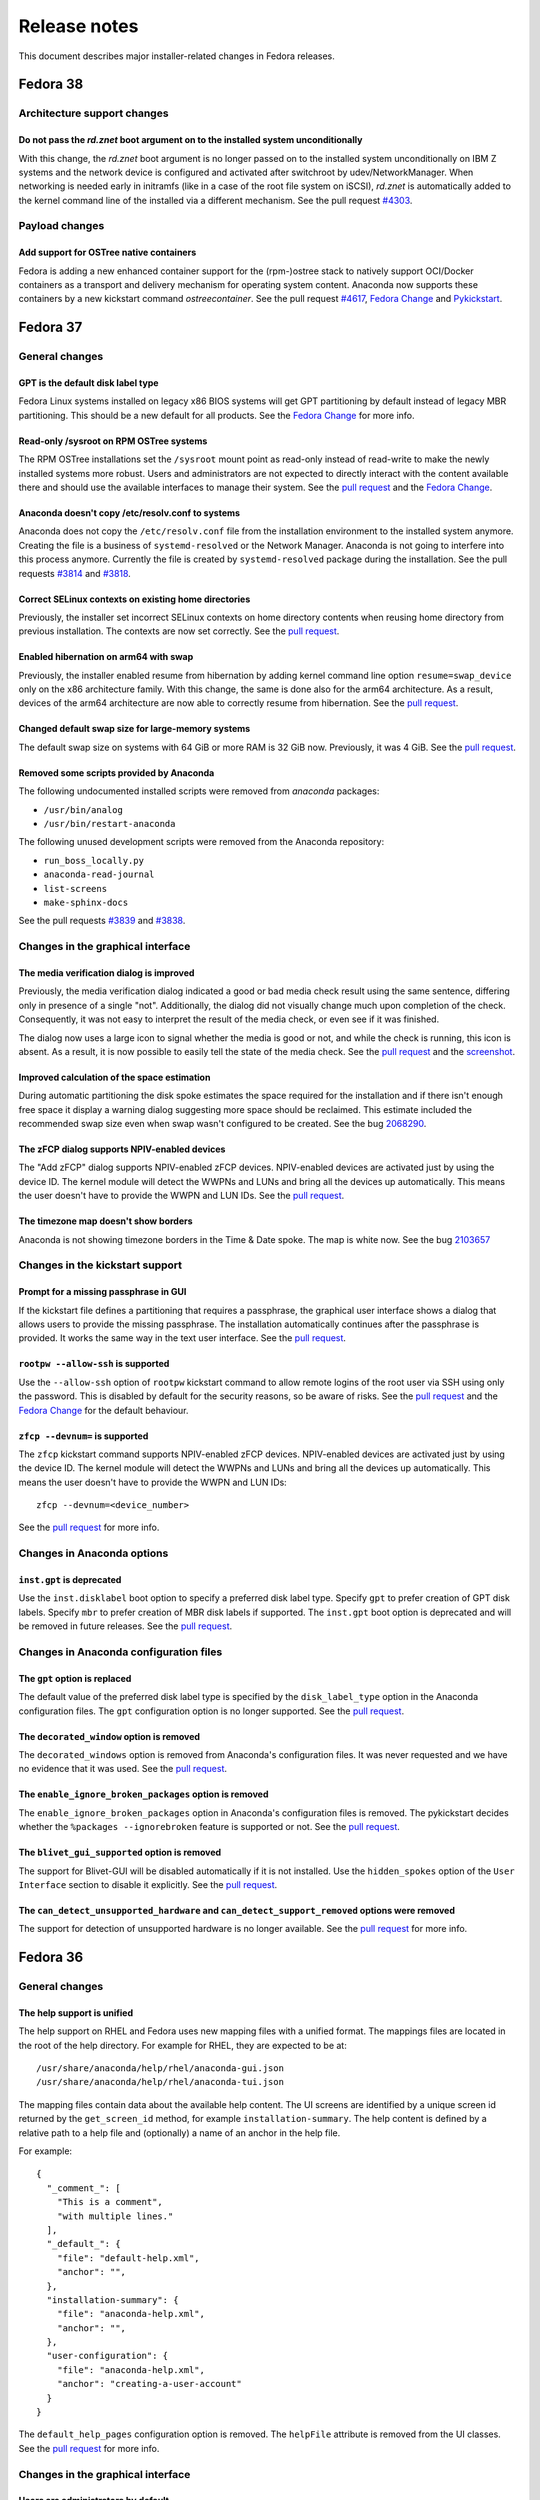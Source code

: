 Release notes
=============

This document describes major installer-related changes in Fedora releases.

Fedora 38
#########

Architecture support changes
----------------------------

Do not pass the `rd.znet` boot argument on to the installed system unconditionally
^^^^^^^^^^^^^^^^^^^^^^^^^^^^^^^^^^^^^^^^^^^^^^^^^^^^^^^^^^^^^^^^^^^^^^^^^^^^^^^^^^

With this change, the `rd.znet` boot argument is no longer passed on to the installed
system unconditionally on IBM Z systems and the network device is configured and
activated after switchroot by udev/NetworkManager. When networking is needed early in
initramfs (like in a case of the root file system on iSCSI), `rd.znet` is automatically
added to the kernel command line of the installed via a different mechanism.
See the pull request `#4303 <https://github.com/rhinstaller/anaconda/pull/4303>`__.

Payload changes
-----------------

Add support for OSTree native containers
^^^^^^^^^^^^^^^^^^^^^^^^^^^^^^^^^^^^^^^^

Fedora is adding a new enhanced container support for the (rpm-)ostree stack to
natively support OCI/Docker containers as a transport and delivery mechanism
for operating system content. Anaconda now supports these containers by
a new kickstart command `ostreecontainer`.
See the pull request `#4617 <https://github.com/rhinstaller/anaconda/pull/4617>`__,
`Fedora Change <https://fedoraproject.org/wiki/Changes/OstreeNativeContainerStable>`__
and `Pykickstart <https://pykickstart.readthedocs.io/en/latest/kickstart-docs.html#ostreecontainer>`__.

Fedora 37
#########

General changes
---------------

GPT is the default disk label type
^^^^^^^^^^^^^^^^^^^^^^^^^^^^^^^^^^

Fedora Linux systems installed on legacy x86 BIOS systems will get GPT partitioning by default
instead of legacy MBR partitioning. This should be a new default for all products. See the
`Fedora Change <https://fedoraproject.org/wiki/Changes/GPTforBIOSbyDefault>`__ for more info.

Read-only /sysroot on RPM OSTree systems
^^^^^^^^^^^^^^^^^^^^^^^^^^^^^^^^^^^^^^^^

The RPM OSTree installations set the ``/sysroot`` mount point as read-only instead of read-write
to make the newly installed systems more robust. Users and administrators are not expected to
directly interact with the content available there and should use the available interfaces to
manage their system. See the `pull request <https://github.com/rhinstaller/anaconda/pull/4240>`__
and the `Fedora Change <https://fedoraproject.org/wiki/Changes/Silverblue_Kinoite_readonly_sysroot>`__.

Anaconda doesn't copy /etc/resolv.conf to systems
^^^^^^^^^^^^^^^^^^^^^^^^^^^^^^^^^^^^^^^^^^^^^^^^^

Anaconda does not copy the ``/etc/resolv.conf`` file from the installation environment to
the installed system anymore. Creating the file is a business of ``systemd-resolved`` or
the Network Manager. Anaconda is not going to interfere into this process anymore.
Currently the file is created by ``systemd-resolved`` package during the installation.
See the pull requests `#3814 <https://github.com/rhinstaller/anaconda/pull/3814>`__ and
`#3818 <https://github.com/rhinstaller/anaconda/pull/3818>`__.

Correct SELinux contexts on existing home directories
^^^^^^^^^^^^^^^^^^^^^^^^^^^^^^^^^^^^^^^^^^^^^^^^^^^^^

Previously, the installer set incorrect SELinux contexts on home directory contents when
reusing home directory from previous installation. The contexts are now set correctly.
See the `pull request <https://github.com/rhinstaller/anaconda/pull/3993>`__.

Enabled hibernation on arm64 with swap
^^^^^^^^^^^^^^^^^^^^^^^^^^^^^^^^^^^^^^

Previously, the installer enabled resume from hibernation by adding kernel command line option
``resume=swap_device`` only on the x86 architecture family. With this change, the same is done
also for the arm64 architecture. As a result, devices of the arm64 architecture are now able to
correctly resume from hibernation.
See the `pull request <https://github.com/rhinstaller/anaconda/pull/4221>`__.

Changed default swap size for large-memory systems
^^^^^^^^^^^^^^^^^^^^^^^^^^^^^^^^^^^^^^^^^^^^^^^^^^

The default swap size on systems with 64 GiB or more RAM is 32 GiB now. Previously, it was 4 GiB.
See the `pull request <https://github.com/rhinstaller/anaconda/pull/4049>`__.

Removed some scripts provided by Anaconda
^^^^^^^^^^^^^^^^^^^^^^^^^^^^^^^^^^^^^^^^^

The following undocumented installed scripts were removed from `anaconda` packages:

- ``/usr/bin/analog``
- ``/usr/bin/restart-anaconda``

The following unused development scripts were removed from the Anaconda repository:

- ``run_boss_locally.py``
- ``anaconda-read-journal``
- ``list-screens``
- ``make-sphinx-docs``

See the pull requests `#3839 <https://github.com/rhinstaller/anaconda/pull/3839>`__ and
`#3838 <https://github.com/rhinstaller/anaconda/pull/3838>`__.

Changes in the graphical interface
----------------------------------

The media verification dialog is improved
^^^^^^^^^^^^^^^^^^^^^^^^^^^^^^^^^^^^^^^^^

Previously, the media verification dialog indicated a good or bad media check result using the
same sentence, differing only in presence of a single "not". Additionally, the dialog did not
visually change much upon completion of the check. Consequently, it was not easy to interpret
the result of the media check, or even see if it was finished.

The dialog now uses a large icon to signal whether the media is good or not, and while the
check is running, this icon is absent. As a result, it is now possible to easily tell the state
of the media check. See the `pull request <https://github.com/rhinstaller/anaconda/pull/4230>`__
and the `screenshot <https://user-images.githubusercontent.com/15903878/176200267-789a86fe-e874-4b14-aa20-878e63381dca.png>`__.

Improved calculation of the space estimation
^^^^^^^^^^^^^^^^^^^^^^^^^^^^^^^^^^^^^^^^^^^^

During automatic partitioning the disk spoke estimates the space required for the installation
and if there isn't enough free space it display a warning dialog suggesting more space should
be reclaimed. This estimate included the recommended swap size even when swap wasn't configured
to be created. See the bug `2068290 <https://bugzilla.redhat.com/show_bug.cgi?id=2068290>`__.

The zFCP dialog supports NPIV-enabled devices
^^^^^^^^^^^^^^^^^^^^^^^^^^^^^^^^^^^^^^^^^^^^^

The "Add zFCP" dialog supports NPIV-enabled zFCP devices. NPIV-enabled devices are activated just
by using the device ID. The kernel module will detect the WWPNs and LUNs and bring all the devices
up automatically. This means the user doesn't have to provide the WWPN and LUN IDs.
See the `pull request <https://github.com/rhinstaller/anaconda/pull/4188>`__.

The timezone map doesn't show borders
^^^^^^^^^^^^^^^^^^^^^^^^^^^^^^^^^^^^^

Anaconda is not showing timezone borders in the Time & Date spoke. The map is white now.
See the bug `2103657 <https://bugzilla.redhat.com/show_bug.cgi?id=2103657>`__

Changes in the kickstart support
--------------------------------

Prompt for a missing passphrase in GUI
^^^^^^^^^^^^^^^^^^^^^^^^^^^^^^^^^^^^^^

If the kickstart file defines a partitioning that requires a passphrase, the graphical user
interface shows a dialog that allows users to provide the missing passphrase. The installation
automatically continues after the passphrase is provided. It works the same way in the text user
interface. See the `pull request <https://github.com/rhinstaller/anaconda/pull/4164>`__.

``rootpw --allow-ssh`` is supported
^^^^^^^^^^^^^^^^^^^^^^^^^^^^^^^^^^^

Use the ``--allow-ssh`` option of ``rootpw`` kickstart command to allow remote logins of the
root user via SSH using only the password. This is disabled by default for the security reasons,
so be aware of risks. See the `pull request <https://github.com/rhinstaller/anaconda/pull/4154>`__
and the `Fedora Change <https://fedoraproject.org/wiki/Changes/DisableRootPasswordLoginInSshd>`__
for the default behaviour.

``zfcp --devnum=`` is supported
^^^^^^^^^^^^^^^^^^^^^^^^^^^^^^^

The ``zfcp`` kickstart command supports NPIV-enabled zFCP devices. NPIV-enabled devices are
activated just by using the device ID. The kernel module will detect the WWPNs and LUNs and
bring all the devices up automatically. This means the user doesn't have to provide the WWPN
and LUN IDs::

    zfcp --devnum=<device_number>

See the `pull request <https://github.com/pykickstart/pykickstart/pull/410>`__ for more info.

Changes in Anaconda options
---------------------------

``inst.gpt`` is deprecated
^^^^^^^^^^^^^^^^^^^^^^^^^^

Use the ``inst.disklabel`` boot option to specify a preferred disk label type. Specify ``gpt``
to prefer creation of GPT disk labels. Specify ``mbr`` to prefer creation of MBR disk labels if
supported. The ``inst.gpt`` boot option is deprecated and will be removed in future releases.
See the `pull request <https://github.com/rhinstaller/anaconda/pull/4232>`__.

Changes in Anaconda configuration files
---------------------------------------

The ``gpt`` option is replaced
^^^^^^^^^^^^^^^^^^^^^^^^^^^^^^

The default value of the preferred disk label type is specified by the ``disk_label_type``
option in the Anaconda configuration files. The ``gpt`` configuration option is no longer
supported. See the `pull request <https://github.com/rhinstaller/anaconda/pull/4232>`__.

The ``decorated_window`` option is removed
^^^^^^^^^^^^^^^^^^^^^^^^^^^^^^^^^^^^^^^^^^

The ``decorated_windows`` option is removed from Anaconda's configuration files.
It was never requested and we have no evidence that it was used.
See the `pull request <https://github.com/rhinstaller/anaconda/pull/3933>`__.

The ``enable_ignore_broken_packages`` option is removed
^^^^^^^^^^^^^^^^^^^^^^^^^^^^^^^^^^^^^^^^^^^^^^^^^^^^^^^

The ``enable_ignore_broken_packages`` option in Anaconda's configuration files is removed.
The pykickstart decides whether the ``%packages --ignorebroken`` feature is supported or not.
See the `pull request <https://github.com/rhinstaller/anaconda/pull/3897>`__.

The ``blivet_gui_supported`` option is removed
^^^^^^^^^^^^^^^^^^^^^^^^^^^^^^^^^^^^^^^^^^^^^^

The support for Blivet-GUI will be disabled automatically if it is not installed.
Use the ``hidden_spokes`` option of the ``User Interface`` section to disable it explicitly.
See the `pull request <https://github.com/rhinstaller/anaconda/pull/3925>`__.

The ``can_detect_unsupported_hardware`` and ``can_detect_support_removed`` options were removed
^^^^^^^^^^^^^^^^^^^^^^^^^^^^^^^^^^^^^^^^^^^^^^^^^^^^^^^^^^^^^^^^^^^^^^^^^^^^^^^^^^^^^^^^^^^^^^^

The support for detection of unsupported hardware is no longer available.
See the `pull request <https://github.com/rhinstaller/anaconda/pull/3842>`__ for more info.

Fedora 36
#########

General changes
---------------

The help support is unified
^^^^^^^^^^^^^^^^^^^^^^^^^^^

The help support on RHEL and Fedora uses new mapping files with a unified format.
The mappings files are located in the root of the help directory.
For example for RHEL, they are expected to be at::

    /usr/share/anaconda/help/rhel/anaconda-gui.json
    /usr/share/anaconda/help/rhel/anaconda-tui.json

The mapping files contain data about the available help content.
The UI screens are identified by a unique screen id returned by
the ``get_screen_id`` method, for example ``installation-summary``.
The help content is defined by a relative path to a help file and
(optionally) a name of an anchor in the help file.

For example::

    {
      "_comment_": [
        "This is a comment",
        "with multiple lines."
      ],
      "_default_": {
        "file": "default-help.xml",
        "anchor": "",
      },
      "installation-summary": {
        "file": "anaconda-help.xml",
        "anchor": "",
      },
      "user-configuration": {
        "file": "anaconda-help.xml",
        "anchor": "creating-a-user-account"
      }
    }

The ``default_help_pages`` configuration option is removed. The ``helpFile`` attribute is removed
from the UI classes. See the `pull request`_ for more info.

.. _pull request:
  https://github.com/rhinstaller/anaconda/pull/3575

Changes in the graphical interface
----------------------------------

Users are administrators by default
^^^^^^^^^^^^^^^^^^^^^^^^^^^^^^^^^^^
In the User spoke, the "Make this user administrator" checkbox is now checked by default. This
improves installation experience for users who do not know and need to rely on the default values
to guide them. See the `Users are admins by default`_ change.

.. _Users are admins by default:
   https://fedoraproject.org/wiki/Changes/Users_are_admins_by_default_in_Anaconda

Keyboard configuration is disabled on Live media with Wayland
^^^^^^^^^^^^^^^^^^^^^^^^^^^^^^^^^^^^^^^^^^^^^^^^^^^^^^^^^^^^^

The keyboard switching in the Anaconda installer on the Live media did not behave as expected
on Wayland based environments (`#2016613`_). When users changed the keyboard layout configuration
that configuration was reflected in the Live environment. However, if users pressed modifier keys
(CTRL or SHIFT) the keyboard specified by the Anaconda installer was changed back for the Live
environment. That is the result of how the Wayland protocol handles keyboard layout.

To avoid this unexpected behavior Anaconda will no longer control keyboard layout configuration
of the Live systems on Wayland Live environment. The keyboard configuration set by Anaconda on
the Live environment will be reflected only to the installed system. This means that users have
to pay attention that their passwords are written by the correct layout in the installer running
inside the Live environment to be able to use the password in the system after installation.

.. _#2016613:
  https://bugzilla.redhat.com/show_bug.cgi?id=2016613

Changes in the kickstart support
--------------------------------

The `%anaconda` section is removed
^^^^^^^^^^^^^^^^^^^^^^^^^^^^^^^^^^

The support for the deprecated `%anaconda` section is removed.
Use `Anaconda configuration files`_ instead.

.. _Anaconda configuration files:
  https://anaconda-installer.readthedocs.io/en/latest/configuration-files.html

`ANA_INSTALL_PATH` is deprecated
^^^^^^^^^^^^^^^^^^^^^^^^^^^^^^^^

The `ANA_INSTALL_PATH` environment variable is deprecated. The support for this variable will be
removed in future releases. Use the `/mnt/sysroot` path in your kickstart scripts instead.
See the `Installation mount points`_ documentation.

.. _Installation mount points:
  https://anaconda-installer.readthedocs.io/en/latest/mount-points.html


Changes in Anaconda options
---------------------------

`inst.nompath` is deprecated
^^^^^^^^^^^^^^^^^^^^^^^^^^^^

The `inst.nompath` boot option is deprecated. It has not been doing anything useful for some
time already.


Changes in Anaconda configuration files
---------------------------------------

Saving Anaconda's data to target system
^^^^^^^^^^^^^^^^^^^^^^^^^^^^^^^^^^^^^^^

Anaconda configuration file format now includes additional options to control
what is saved to the target system.

The options are::

    # Should we copy input kickstart to target system?
    can_copy_input_kickstart = True

    # Should we save kickstart equivalent to installation settings to the new system?
    can_save_output_kickstart = True

    # Should we save logs from the installation to the new system?
    can_save_installation_logs = True

The default values above cause no change in behavior, the new options are
only another way to configure the behavior.

Fedora 35
#########

General changes
---------------

Limited support for braille devices
^^^^^^^^^^^^^^^^^^^^^^^^^^^^^^^^^^^

The Server image (boot.iso) now contains the `brltty` accessibility software.
This means that some braille output devices can be automatically detected and used.
This feature works only in text mode, started with the `inst.text` boot option.
See `the bug <https://bugzilla.redhat.com/show_bug.cgi?id=1584679>`_.

Visible warnings in initrd
^^^^^^^^^^^^^^^^^^^^^^^^^^

Installation shows critical warnings raised in Dracut/initrd again when Anaconda is
starting or when Dracut starts to timeout. This should help users to resolve installation
issues by avoiding that the important message was scrolled out too fast.
See `the bug <https://bugzilla.redhat.com/show_bug.cgi?id=1983098>`_.

Changes in the graphical interface
----------------------------------

New look of the NTP server dialog
^^^^^^^^^^^^^^^^^^^^^^^^^^^^^^^^^

The NTP server dialog has been redesigned. The new look uses more traditional approach to
management of lists (such as in `hexchat`). See `the pull request <https://github.com/rhinstaller/anaconda/pull/3538>`_.

- The set of controls to add a new server is no longer present. Instead, a "blank" new server
  is added by clicking an "add" button. The details can be filled in by editing the server
  in the list, as was already possible.
- The method to remove a server is now more intuitive. Users can simply click the "remove"
  button and the server is instantly removed from the list. Previously, users had to uncheck
  the "Use" checkbox for the server in the list and confirm the dialog.

New look of the root configuration screen
^^^^^^^^^^^^^^^^^^^^^^^^^^^^^^^^^^^^^^^^^

The root configuration screen has been redesigned and is no longer ambiguous. All root account
options are visible only if root account is enabled. The new layout also contains text to let
users understand their choices. See `the pull request <https://github.com/rhinstaller/anaconda/pull/3511>`_.

Changes in the text interface
-----------------------------

The packaging log in ``tmux`` tabs
^^^^^^^^^^^^^^^^^^^^^^^^^^^^^^^^^^

Add a new tab to the ``tmux`` session starting the Anaconda installer. This new tab will follows
the ``/tmp/packaging.log`` log file. This change should make it easier for users to spot software
installation errors. See `the pull request <https://github.com/rhinstaller/anaconda/pull/3472>`_.

Changes in Anaconda configuration files
---------------------------------------

Replacement of product configuration files
^^^^^^^^^^^^^^^^^^^^^^^^^^^^^^^^^^^^^^^^^^

The support for the product configuration files was removed and replaced with profiles.
See `the Fedora change <https://fedoraproject.org/wiki/Changes/Replace_Anaconda_product_configuration_files_with_profiles>`_
and `the documentation <https://anaconda-installer.readthedocs.io/en/latest/configuration-files.html#profile-configuration-files>`_.

Each profile can be identified by a unique id and it can define additional options for
the automated profile detection. The profile will be chosen based on the ``inst.profile``
boot option, or based on the ``ID`` and ``VARIANT_ID`` options of the os-release files.
The profile configuration files are located in the ``/etc/anaconda/profile.d/`` directory.

The ``inst.product`` and ``inst.variant`` boot options are deprecated.

Options for Anaconda DBus module activation
^^^^^^^^^^^^^^^^^^^^^^^^^^^^^^^^^^^^^^^^^^^

We have introduced new configuration options that affect the detection and activation of
the Anaconda DBus modules. Use the ``activatable_modules`` option to specify Anaconda DBus
modules that can be activated. Use the ``forbidden_modules`` option to specify modules that
are not allowed to run. Use the ``optional_modules`` to specify modules that can fail to run
without aborting the installation.

The DBus modules can be specified by a DBus name or by a prefix of the name that ends with
an asterisk. For example::

    org.fedoraproject.Anaconda.Modules.Timezone
    org.fedoraproject.Anaconda.Addons.*

The ``addons_enabled`` and ``kickstart_modules`` options are deprecated and will be removed
in the future.

See `the pull request <https://github.com/rhinstaller/anaconda/pull/3464>`_.
